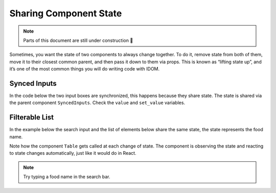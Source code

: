 Sharing Component State
=======================

.. note::

    Parts of this document are still under construction 🚧

Sometimes, you want the state of two components to always change together. To do it,
remove state from both of them, move it to their closest common parent, and then pass it
down to them via props. This is known as “lifting state up”, and it’s one of the most
common things you will do writing code with IDOM.


Synced Inputs
-------------

In the code below the two input boxes are synchronized, this happens because they share
state. The state is shared via the parent component ``SyncedInputs``. Check the ``value``
and ``set_value`` variables.

.. idom:: _examples/synced_inputs


Filterable  List
----------------

In the example below the search input and the list of elements below share the
same state, the state represents the food name.

Note how the component ``Table`` gets called at each change of state. The
component is observing the state and reacting to state changes automatically,
just like it would do in React.

.. idom:: _examples/filterable_list

.. note::

    Try typing a food name in the search bar.
